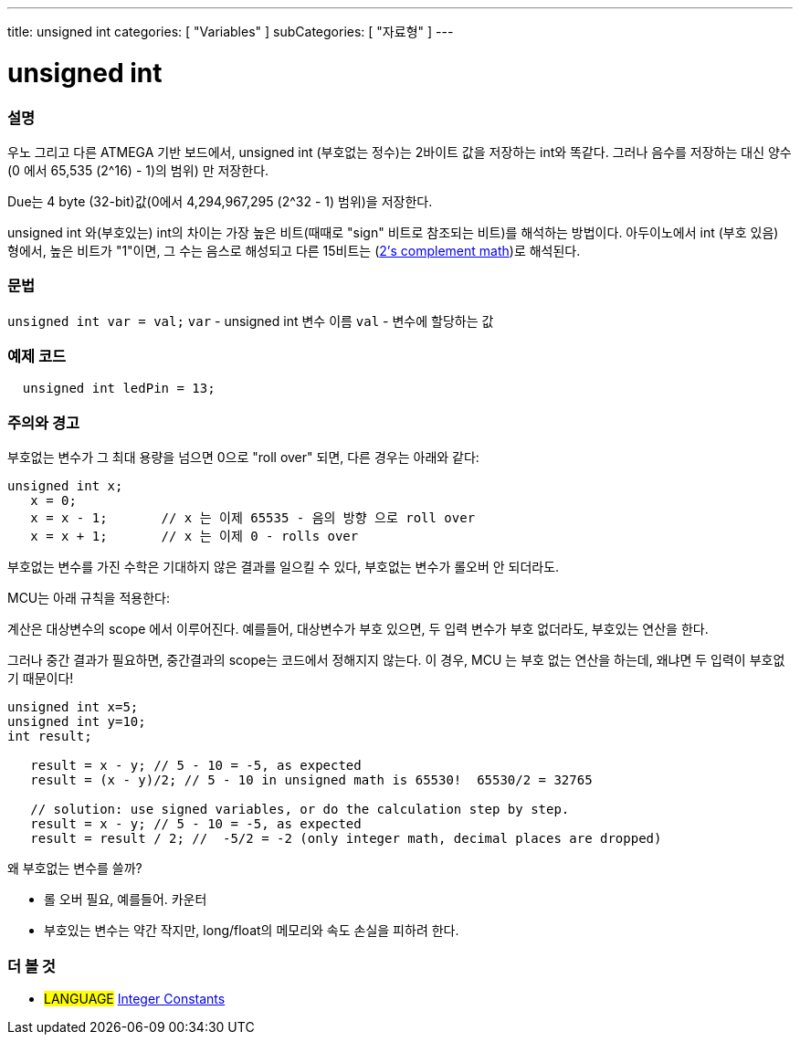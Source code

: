 ---
title: unsigned int
categories: [ "Variables" ]
subCategories: [ "자료형" ]
---





= unsigned int


// OVERVIEW SECTION STARTS
[#overview]
--

[float]
=== 설명
우노 그리고 다른 ATMEGA 기반 보드에서, unsigned int (부호없는 정수)는 2바이트 값을 저장하는 int와 똑같다. 그러나 음수를 저장하는 대신 양수(0 에서 65,535 (2^16) - 1)의 범위) 만 저장한다.

Due는 4 byte (32-bit)값(0에서 4,294,967,295 (2^32 - 1) 범위)을 저장한다.

unsigned int 와(부호있는) int의 차이는 가장 높은 비트(때때로 "sign" 비트로 참조되는 비트)를 해석하는 방법이다. 아두이노에서 int (부호 있음) 형에서, 높은 비트가 "1"이면, 그 수는 음스로 해성되고 다른 15비트는 (http://en.wikipedia.org/wiki/2%27s_complement[2's complement math])로 해석된다.
[%hardbreaks]

--
// OVERVIEW SECTION ENDS

[float]
=== 문법
`unsigned int var = val;`
`var` - unsigned int 변수 이름
`val` - 변수에 할당하는 값


// HOW TO USE SECTION STARTS
[#howtouse]
--

[float]
=== 예제 코드
// Describe what the example code is all about and add relevant code   ►►►►► THIS SECTION IS MANDATORY ◄◄◄◄◄


[source,arduino]
----
  unsigned int ledPin = 13;
----
[%hardbreaks]

[float]
=== 주의와 경고
부호없는 변수가 그 최대 용량을 넘으면 0으로 "roll over" 되면, 다른 경우는 아래와 같다:


[source,arduino]
----
unsigned int x;
   x = 0;
   x = x - 1;       // x 는 이제 65535 - 음의 방향 으로 roll over
   x = x + 1;       // x 는 이제 0 - rolls over
----

부호없는 변수를 가진 수학은 기대하지 않은 결과를 일으킬 수 있다, 부호없는 변수가 롤오버 안 되더라도.

MCU는 아래 규칙을 적용한다:

계산은 대상변수의 scope 에서 이루어진다.
예를들어, 대상변수가 부호 있으면, 두 입력 변수가 부호 없더라도, 부호있는 연산을 한다.

그러나 중간 결과가 필요하면, 중간결과의 scope는 코드에서 정해지지 않는다.
이 경우, MCU 는 부호 없는 연산을 하는데, 왜냐면 두 입력이 부호없기 때문이다!
 


[source,arduino]
----
unsigned int x=5;
unsigned int y=10;
int result;

   result = x - y; // 5 - 10 = -5, as expected
   result = (x - y)/2; // 5 - 10 in unsigned math is 65530!  65530/2 = 32765 
   
   // solution: use signed variables, or do the calculation step by step.
   result = x - y; // 5 - 10 = -5, as expected
   result = result / 2; //  -5/2 = -2 (only integer math, decimal places are dropped)
----
왜 부호없는 변수를 쓸까?

- 롤 오버 필요, 예를들어. 카운터
- 부호있는 변수는 약간 작지만, long/float의 메모리와 속도 손실을 피하려 한다.
--

--
// HOW TO USE SECTION ENDS


// SEE ALSO SECTION STARTS
[#see_also]
--

[float]
=== 더 볼 것

[role="language"]
* #LANGUAGE# link:../../constants/integerconstants[Integer Constants]

--
// SEE ALSO SECTION ENDS
